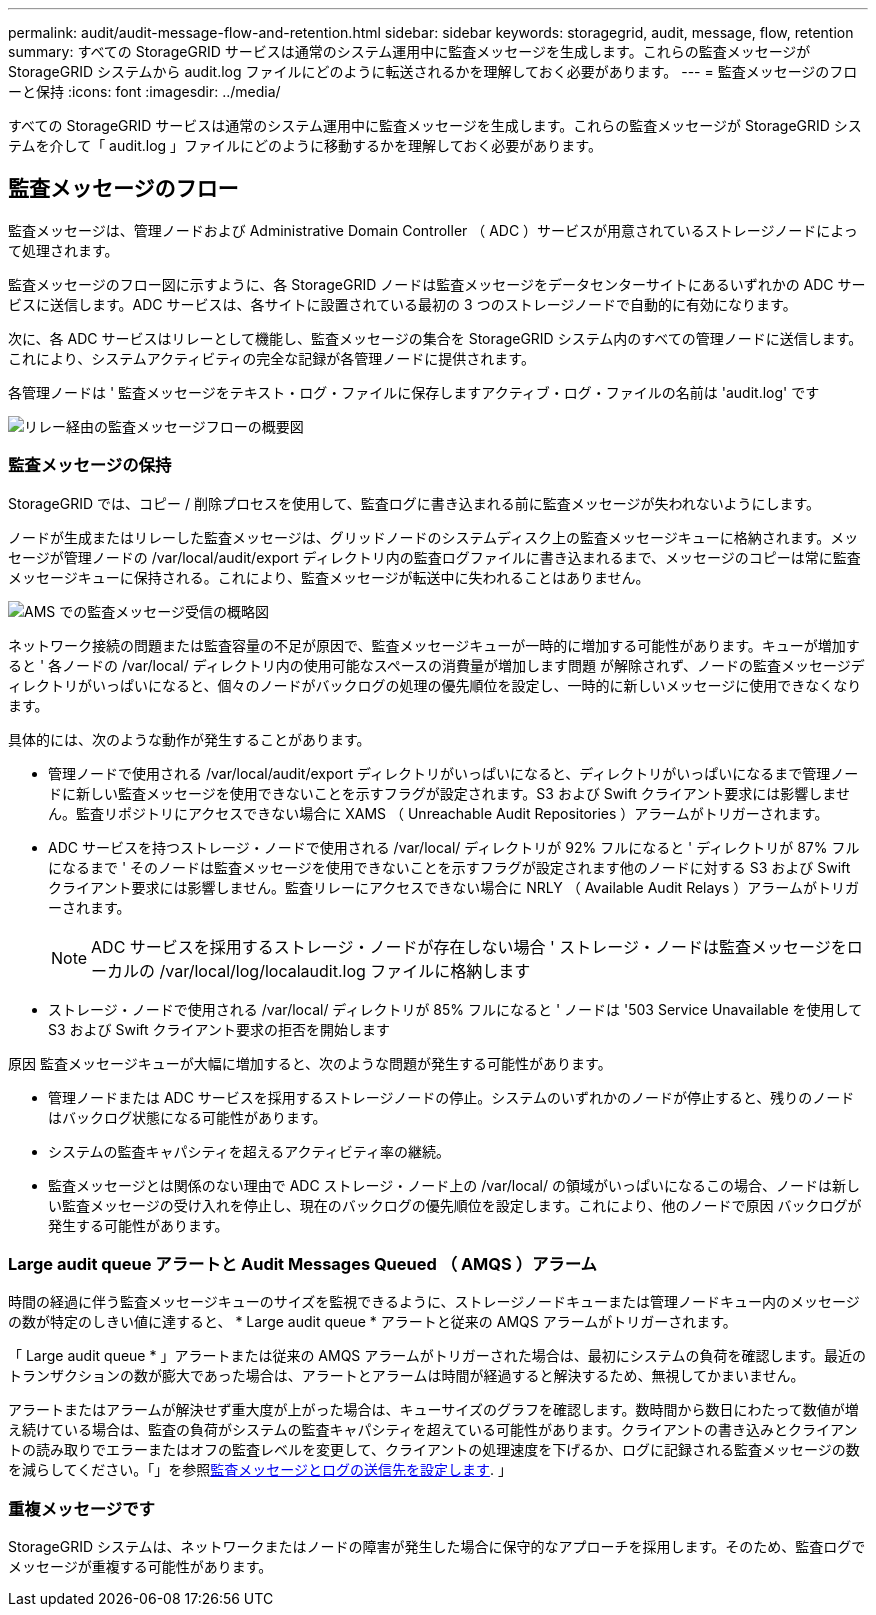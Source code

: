 ---
permalink: audit/audit-message-flow-and-retention.html 
sidebar: sidebar 
keywords: storagegrid, audit, message, flow, retention 
summary: すべての StorageGRID サービスは通常のシステム運用中に監査メッセージを生成します。これらの監査メッセージが StorageGRID システムから audit.log ファイルにどのように転送されるかを理解しておく必要があります。 
---
= 監査メッセージのフローと保持
:icons: font
:imagesdir: ../media/


[role="lead"]
すべての StorageGRID サービスは通常のシステム運用中に監査メッセージを生成します。これらの監査メッセージが StorageGRID システムを介して「 audit.log 」ファイルにどのように移動するかを理解しておく必要があります。



== 監査メッセージのフロー

監査メッセージは、管理ノードおよび Administrative Domain Controller （ ADC ）サービスが用意されているストレージノードによって処理されます。

監査メッセージのフロー図に示すように、各 StorageGRID ノードは監査メッセージをデータセンターサイトにあるいずれかの ADC サービスに送信します。ADC サービスは、各サイトに設置されている最初の 3 つのストレージノードで自動的に有効になります。

次に、各 ADC サービスはリレーとして機能し、監査メッセージの集合を StorageGRID システム内のすべての管理ノードに送信します。これにより、システムアクティビティの完全な記録が各管理ノードに提供されます。

各管理ノードは ' 監査メッセージをテキスト・ログ・ファイルに保存しますアクティブ・ログ・ファイルの名前は 'audit.log' です

image::../media/audit_message_flow.gif[リレー経由の監査メッセージフローの概要図]



=== 監査メッセージの保持

StorageGRID では、コピー / 削除プロセスを使用して、監査ログに書き込まれる前に監査メッセージが失われないようにします。

ノードが生成またはリレーした監査メッセージは、グリッドノードのシステムディスク上の監査メッセージキューに格納されます。メッセージが管理ノードの /var/local/audit/export ディレクトリ内の監査ログファイルに書き込まれるまで、メッセージのコピーは常に監査メッセージキューに保持される。これにより、監査メッセージが転送中に失われることはありません。

image::../media/audit_message_retention.gif[AMS での監査メッセージ受信の概略図]

ネットワーク接続の問題または監査容量の不足が原因で、監査メッセージキューが一時的に増加する可能性があります。キューが増加すると ' 各ノードの /var/local/ ディレクトリ内の使用可能なスペースの消費量が増加します問題 が解除されず、ノードの監査メッセージディレクトリがいっぱいになると、個々のノードがバックログの処理の優先順位を設定し、一時的に新しいメッセージに使用できなくなります。

具体的には、次のような動作が発生することがあります。

* 管理ノードで使用される /var/local/audit/export ディレクトリがいっぱいになると、ディレクトリがいっぱいになるまで管理ノードに新しい監査メッセージを使用できないことを示すフラグが設定されます。S3 および Swift クライアント要求には影響しません。監査リポジトリにアクセスできない場合に XAMS （ Unreachable Audit Repositories ）アラームがトリガーされます。
* ADC サービスを持つストレージ・ノードで使用される /var/local/ ディレクトリが 92% フルになると ' ディレクトリが 87% フルになるまで ' そのノードは監査メッセージを使用できないことを示すフラグが設定されます他のノードに対する S3 および Swift クライアント要求には影響しません。監査リレーにアクセスできない場合に NRLY （ Available Audit Relays ）アラームがトリガーされます。
+

NOTE: ADC サービスを採用するストレージ・ノードが存在しない場合 ' ストレージ・ノードは監査メッセージをローカルの /var/local/log/localaudit.log ファイルに格納します

* ストレージ・ノードで使用される /var/local/ ディレクトリが 85% フルになると ' ノードは '503 Service Unavailable を使用して S3 および Swift クライアント要求の拒否を開始します


原因 監査メッセージキューが大幅に増加すると、次のような問題が発生する可能性があります。

* 管理ノードまたは ADC サービスを採用するストレージノードの停止。システムのいずれかのノードが停止すると、残りのノードはバックログ状態になる可能性があります。
* システムの監査キャパシティを超えるアクティビティ率の継続。
* 監査メッセージとは関係のない理由で ADC ストレージ・ノード上の /var/local/ の領域がいっぱいになるこの場合、ノードは新しい監査メッセージの受け入れを停止し、現在のバックログの優先順位を設定します。これにより、他のノードで原因 バックログが発生する可能性があります。




=== Large audit queue アラートと Audit Messages Queued （ AMQS ）アラーム

時間の経過に伴う監査メッセージキューのサイズを監視できるように、ストレージノードキューまたは管理ノードキュー内のメッセージの数が特定のしきい値に達すると、 * Large audit queue * アラートと従来の AMQS アラームがトリガーされます。

「 Large audit queue * 」アラートまたは従来の AMQS アラームがトリガーされた場合は、最初にシステムの負荷を確認します。最近のトランザクションの数が膨大であった場合は、アラートとアラームは時間が経過すると解決するため、無視してかまいません。

アラートまたはアラームが解決せず重大度が上がった場合は、キューサイズのグラフを確認します。数時間から数日にわたって数値が増え続けている場合は、監査の負荷がシステムの監査キャパシティを超えている可能性があります。クライアントの書き込みとクライアントの読み取りでエラーまたはオフの監査レベルを変更して、クライアントの処理速度を下げるか、ログに記録される監査メッセージの数を減らしてください。「」を参照xref:../monitor/configure-audit-messages.adoc[監査メッセージとログの送信先を設定します]. 」



=== 重複メッセージです

StorageGRID システムは、ネットワークまたはノードの障害が発生した場合に保守的なアプローチを採用します。そのため、監査ログでメッセージが重複する可能性があります。
